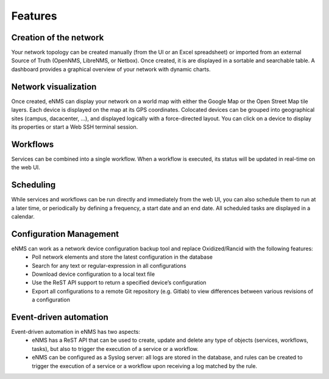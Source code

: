 ========
Features
========
    
Creation of the network
-----------------------

Your network topology can be created manually (from the UI or an Excel spreadsheet) or imported from an
external Source of Truth (OpenNMS, LibreNMS, or Netbox).
Once created, it is are displayed in a sortable and searchable table.
A dashboard provides a graphical overview of your network with dynamic charts.

.. image:: /_static/base/features/inventory.png
   :alt: Inventory
   :align: center

.. image:: /_static/base/features/dashboard.png
   :alt: Dashboard
   :align: center

Network visualization
---------------------

Once created, eNMS can display your network on a world map with either the Google Map
or the Open Street Map tile layers. Each device is displayed on the map at its GPS coordinates.
Colocated devices can be grouped into geographical sites (campus, dacacenter, ...),
and displayed logically with a force-directed layout.
You can click on a device to display its properties or start a Web SSH terminal session.

.. image:: /_static/inventory/network_visualization/network_view.png
  :alt: Geographical View
  :align: center

.. image:: /_static/inventory/network_visualization/site_view.png
   :alt: Logical view
   :align: center

Workflows
---------

Services can be combined into a single workflow.
When a workflow is executed, its status will be updated in real-time on the web UI.

.. image:: /_static/base/features/workflow.png
  :alt: Workflow Builder
  :align: center

Scheduling
----------

While services and workflows can be run directly and immediately from the web UI,
you can also schedule them to run at a later time, or periodically by defining a frequency,
a start date and an end date. All scheduled tasks are displayed in a calendar.

.. image:: /_static/base/features/calendar.png
  :alt: Calendar
  :align: center

Configuration Management
------------------------

eNMS can work as a network device configuration backup tool and replace Oxidized/Rancid with the following features:
  - Poll network elements and store the latest configuration in the database
  - Search for any text or regular-expression in all configurations
  - Download device configuration to a local text file
  - Use the ReST API support to return a specified device’s configuration
  - Export all configurations to a remote Git repository (e.g. Gitlab) to view differences between various revisions of a configuration

Event-driven automation
-----------------------

Event-driven automation in eNMS has two aspects:
  - eNMS has a ReST API that can be used to create, update and delete any type of objects (services, workflows, tasks), but also to trigger the execution of a service or a workflow. 
  - eNMS can be configured as a Syslog server: all logs are stored in the database, and rules can be created to trigger the execution of a service or a workflow upon receiving a log matched by the rule.
